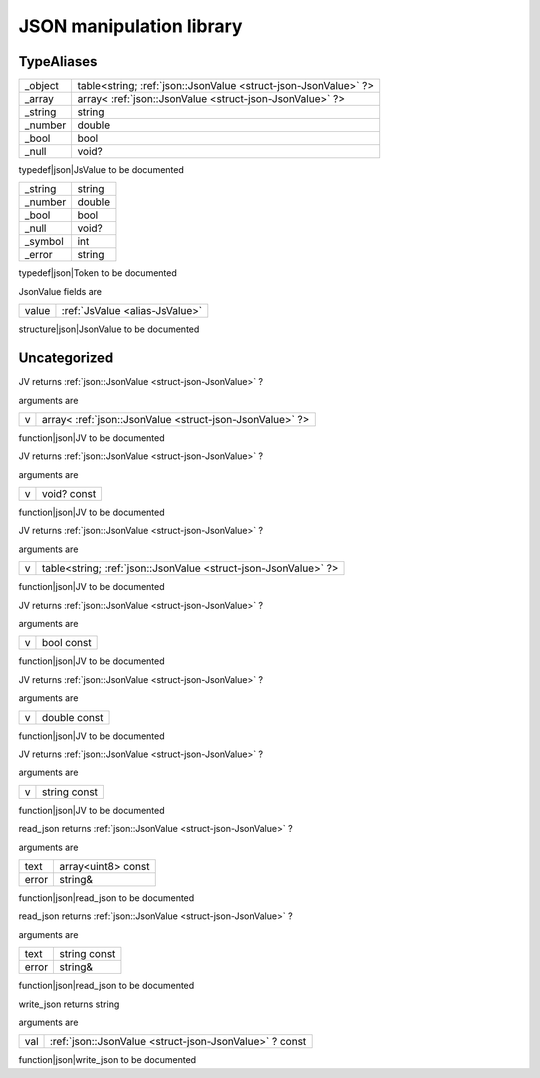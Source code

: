 
.. _stdlib_json:

=========================
JSON manipulation library
=========================

+++++++++++
TypeAliases
+++++++++++

.. _alias-JsValue:

.. das:attribute:: JsValueis a variant type

+-------+---------------------------------------------------------------+
+_object+table<string; :ref:`json::JsonValue <struct-json-JsonValue>` ?>+
+-------+---------------------------------------------------------------+
+_array +array< :ref:`json::JsonValue <struct-json-JsonValue>` ?>       +
+-------+---------------------------------------------------------------+
+_string+string                                                         +
+-------+---------------------------------------------------------------+
+_number+double                                                         +
+-------+---------------------------------------------------------------+
+_bool  +bool                                                           +
+-------+---------------------------------------------------------------+
+_null  +void?                                                          +
+-------+---------------------------------------------------------------+


typedef|json|JsValue to be documented

.. _alias-Token:

.. das:attribute:: Tokenis a variant type

+-------+------+
+_string+string+
+-------+------+
+_number+double+
+-------+------+
+_bool  +bool  +
+-------+------+
+_null  +void? +
+-------+------+
+_symbol+int   +
+-------+------+
+_error +string+
+-------+------+


typedef|json|Token to be documented

.. _struct-json-JsonValue:

.. das:attribute:: JsonValue



JsonValue fields are

+-----+--------------------------------+
+value+ :ref:`JsValue <alias-JsValue>` +
+-----+--------------------------------+


structure|json|JsonValue to be documented

+++++++++++++
Uncategorized
+++++++++++++

.. _function-_at_json::JV__hh_array_hh__hh_ptr_hh_JsonValue:

.. das:function:: JV(v: array<json::JsonValue?>)

JV returns  :ref:`json::JsonValue <struct-json-JsonValue>` ?

arguments are

+-+--------------------------------------------------------+
+v+array< :ref:`json::JsonValue <struct-json-JsonValue>` ?>+
+-+--------------------------------------------------------+


function|json|JV to be documented

.. _function-_at_json::JV__hh_ptr_hh_void_hh_const:

.. das:function:: JV(v: void? const)

JV returns  :ref:`json::JsonValue <struct-json-JsonValue>` ?

arguments are

+-+-----------+
+v+void? const+
+-+-----------+


function|json|JV to be documented

.. _function-_at_json::JV__hh_table_hh_string_hh__hh_ptr_hh_JsonValue:

.. das:function:: JV(v: table<string;json::JsonValue?>)

JV returns  :ref:`json::JsonValue <struct-json-JsonValue>` ?

arguments are

+-+---------------------------------------------------------------+
+v+table<string; :ref:`json::JsonValue <struct-json-JsonValue>` ?>+
+-+---------------------------------------------------------------+


function|json|JV to be documented

.. _function-_at_json::JV_bool_hh_const:

.. das:function:: JV(v: bool const)

JV returns  :ref:`json::JsonValue <struct-json-JsonValue>` ?

arguments are

+-+----------+
+v+bool const+
+-+----------+


function|json|JV to be documented

.. _function-_at_json::JV_double_hh_const:

.. das:function:: JV(v: double const)

JV returns  :ref:`json::JsonValue <struct-json-JsonValue>` ?

arguments are

+-+------------+
+v+double const+
+-+------------+


function|json|JV to be documented

.. _function-_at_json::JV_string_hh_const:

.. das:function:: JV(v: string const)

JV returns  :ref:`json::JsonValue <struct-json-JsonValue>` ?

arguments are

+-+------------+
+v+string const+
+-+------------+


function|json|JV to be documented

.. _function-_at_json::read_json__hh_array_hh_uint8_hh_const_string_hh_ref:

.. das:function:: read_json(text: array<uint8> const; error: string&)

read_json returns  :ref:`json::JsonValue <struct-json-JsonValue>` ?

arguments are

+-----+------------------+
+text +array<uint8> const+
+-----+------------------+
+error+string&           +
+-----+------------------+


function|json|read_json to be documented

.. _function-_at_json::read_json_string_hh_const_string_hh_ref:

.. das:function:: read_json(text: string const; error: string&)

read_json returns  :ref:`json::JsonValue <struct-json-JsonValue>` ?

arguments are

+-----+------------+
+text +string const+
+-----+------------+
+error+string&     +
+-----+------------+


function|json|read_json to be documented

.. _function-_at_json::write_json__hh_ptr_hh_JsonValue_hh_const:

.. das:function:: write_json(val: json::JsonValue? const)

write_json returns string

arguments are

+---+-------------------------------------------------------+
+val+ :ref:`json::JsonValue <struct-json-JsonValue>` ? const+
+---+-------------------------------------------------------+


function|json|write_json to be documented


